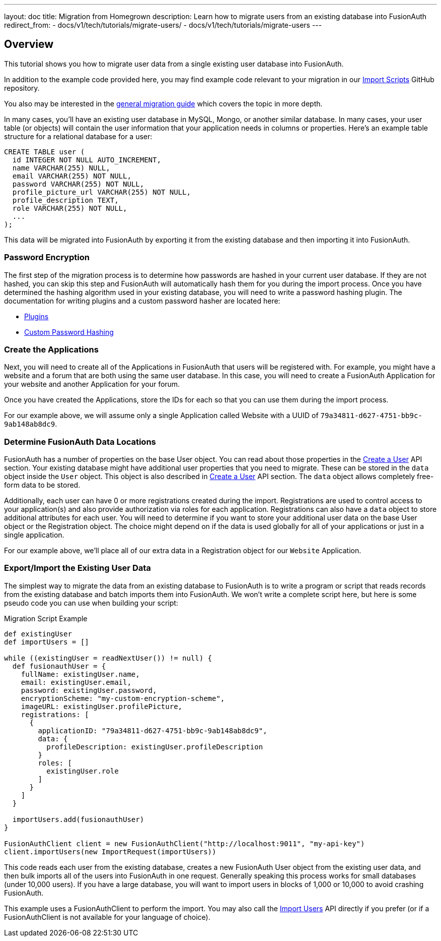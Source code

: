 ---
layout: doc
title: Migration from Homegrown
description: Learn how to migrate users from an existing database into FusionAuth
redirect_from:
 - docs/v1/tech/tutorials/migrate-users/
 - docs/v1/tech/tutorials/migrate-users
---

== Overview

This tutorial shows you how to migrate user data from a single existing user database into FusionAuth. 

In addition to the example code provided here, you may find example code relevant to your migration in our https://github.com/FusionAuth/fusionauth-import-scripts[Import Scripts] GitHub repository. 

You also may be interested in the link:../general/[general migration guide] which covers the topic in more depth.

In many cases, you'll have an existing user database in MySQL, Mongo, or another similar database. In many cases, your user table (or objects) will contain the user information that your application needs in columns or properties. Here's an example table structure for a relational database for a user:

[source,sql]
----
CREATE TABLE user (
  id INTEGER NOT NULL AUTO_INCREMENT,
  name VARCHAR(255) NULL,
  email VARCHAR(255) NOT NULL,
  password VARCHAR(255) NOT NULL,
  profile_picture_url VARCHAR(255) NOT NULL,
  profile_description TEXT,
  role VARCHAR(255) NOT NULL,
  ...
);
----

This data will be migrated into FusionAuth by exporting it from the existing database and then importing it into FusionAuth.

=== Password Encryption

The first step of the migration process is to determine how passwords are hashed in your current user database. If they are not hashed, you can skip this step and FusionAuth will automatically hash them for you during the import process. Once you have determined the hashing algorithm used in your existing database, you will need to write a password hashing plugin. The documentation for writing plugins and a custom password hasher are located here:

* link:/docs/v1/tech/plugins/writing-a-plugin/[Plugins]
* link:/docs/v1/tech/plugins/custom-password-hashing/[Custom Password Hashing]

=== Create the Applications

Next, you will need to create all of the Applications in FusionAuth that users will be registered with. For example, you might have a website and a forum that are both using the same user database. In this case, you will need to create a FusionAuth Application for your website and another Application for your forum.

Once you have created the Applications, store the IDs for each so that you can use them during the import process.

For our example above, we will assume only a single Application called Website with a UUID of `79a34811-d627-4751-bb9c-9ab148ab8dc9`.

=== Determine FusionAuth Data Locations

FusionAuth has a number of properties on the base User object. You can read about those properties in the link:/docs/v1/tech/apis/users#create-a-user[Create a User] API section. Your existing database might have additional user properties that you need to migrate. These can be stored in the `data` object inside the `User` object. This object is also described in link:/docs/v1/tech/apis/users#create-a-user[Create a User] API section. The `data` object allows completely free-form data to be stored.

Additionally, each user can have 0 or more registrations created during the import. Registrations are used to control access to your application(s) and also provide authorization via roles for each application. Registrations can also have a `data` object to store additional attributes for each user. You will need to determine if you want to store your additional user data on the base User object or the Registration object. The choice might depend on if the data is used globally for all of your applications or just in a single application.

For our example above, we'll place all of our extra data in a Registration object for our `Website` Application.

=== Export/Import the Existing User Data

The simplest way to migrate the data from an existing database to FusionAuth is to write a program or script that reads records from the existing database and batch imports them into FusionAuth. We won't write a complete script here, but here is some pseudo code you can use when building your script:

[source,groovy]
.Migration Script Example
----
def existingUser
def importUsers = []

while ((existingUser = readNextUser()) != null) {
  def fusionauthUser = {
    fullName: existingUser.name,
    email: existingUser.email,
    password: existingUser.password,
    encryptionScheme: "my-custom-encryption-scheme",
    imageURL: existingUser.profilePicture,
    registrations: [
      {
        applicationID: "79a34811-d627-4751-bb9c-9ab148ab8dc9",
        data: {
          profileDescription: existingUser.profileDescription
        }
        roles: [
          existingUser.role
        ]
      }
    ]
  }

  importUsers.add(fusionauthUser)
}

FusionAuthClient client = new FusionAuthClient("http://localhost:9011", "my-api-key")
client.importUsers(new ImportRequest(importUsers))
----

This code reads each user from the existing database, creates a new FusionAuth User object from the existing user data, and then bulk imports all of the users into FusionAuth in one request. Generally speaking this process works for small databases (under 10,000 users). If you have a large database, you will want to import users in blocks of 1,000 or 10,000 to avoid crashing FusionAuth.

This example uses a FusionAuthClient to perform the import. You may also call the link:/docs/v1/tech/apis/users#import-users[Import Users] API directly if you prefer (or if a FusionAuthClient is not available for your language of choice).
